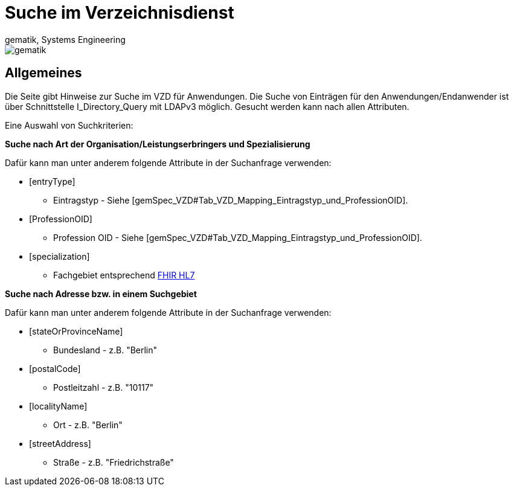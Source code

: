 = Suche im Verzeichnisdienst
gematik, Systems Engineering
:source-highlighter: rouge
:title-page:
:imagesdir: images/
//:sectnums:


ifndef::env-github[]
image::gematik_logo.svg[gematik,float="right"]
endif::[]
ifdef::env-github[]
++++

++++
endif::[]


== Allgemeines

Die Seite gibt Hinweise zur Suche im VZD für Anwendungen. Die Suche von Einträgen für den Anwendungen/Endanwender ist über Schnittstelle I_Directory_Query mit LDAPv3 möglich. Gesucht werden kann nach allen Attributen.

Eine Auswahl von Suchkriterien:

*Suche nach Art der Organisation/Leistungserbringers und Spezialisierung*

Dafür kann man unter anderem folgende Attribute in der Suchanfrage verwenden:

* [entryType] 
** Eintragstyp - Siehe [gemSpec_VZD#Tab_VZD_Mapping_Eintragstyp_und_ProfessionOID].
  
* [ProfessionOID] 
** Profession OID - Siehe [gemSpec_VZD#Tab_VZD_Mapping_Eintragstyp_und_ProfessionOID].

* [specialization] 
** Fachgebiet entsprechend https://wiki.hl7.de/index.php?title=IG:Value_Sets_f%C3%BCr_XDS#DocumentEntry.practiceSettingCode[FHIR HL7]

*Suche nach Adresse bzw. in einem Suchgebiet*

Dafür kann man unter anderem folgende Attribute in der Suchanfrage verwenden:

* [stateOrProvinceName] 
** Bundesland - z.B. "Berlin"
  
* [postalCode] 
** Postleitzahl - z.B. "10117"

* [localityName] 
** Ort - z.B. "Berlin"

* [streetAddress] 
** Straße - z.B. "Friedrichstraße"

  

